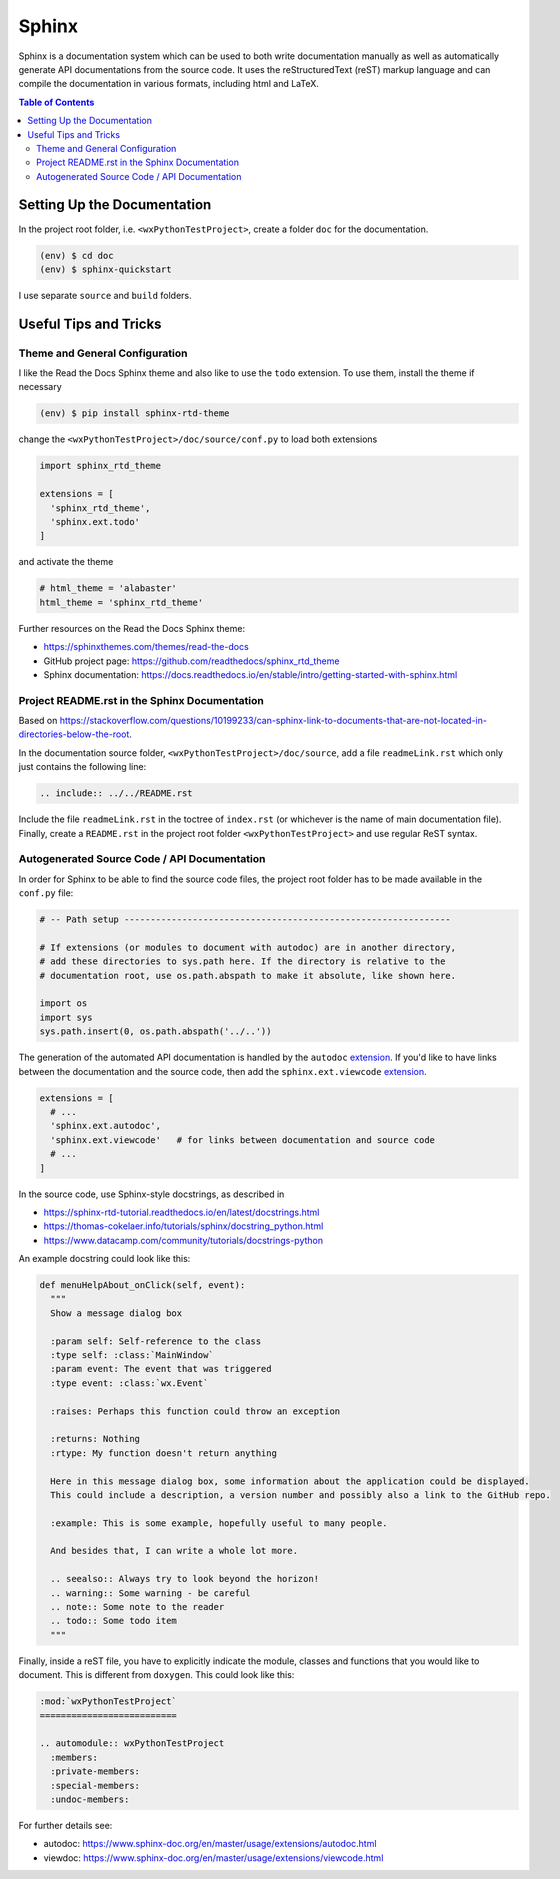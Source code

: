 Sphinx
======

Sphinx is a documentation system which can be used to both write documentation manually as well as automatically generate API documentations from the source code. It uses the reStructuredText (reST) markup language and can compile the documentation in various formats, including html and LaTeX.

.. contents:: Table of Contents


Setting Up the Documentation
----------------------------

In the project root folder, i.e. ``<wxPythonTestProject>``, create a folder ``doc`` for the documentation.

.. code:: bash

  (env) $ cd doc
  (env) $ sphinx-quickstart

I use separate ``source`` and ``build`` folders.


Useful Tips and Tricks
----------------------


Theme and General Configuration
^^^^^^^^^^^^^^^^^^^^^^^^^^^^^^^

I like the Read the Docs Sphinx theme and also like to use the ``todo`` extension. To use them, install the theme if necessary

.. code:: bash

  (env) $ pip install sphinx-rtd-theme

change the ``<wxPythonTestProject>/doc/source/conf.py`` to load both extensions

.. code:: python

  import sphinx_rtd_theme

  extensions = [
    'sphinx_rtd_theme',
    'sphinx.ext.todo'
  ]

and activate the theme

.. code:: python

  # html_theme = 'alabaster'
  html_theme = 'sphinx_rtd_theme'

Further resources on the Read the Docs Sphinx theme:

- https://sphinxthemes.com/themes/read-the-docs
- GitHub project page: https://github.com/readthedocs/sphinx_rtd_theme
- Sphinx documentation: https://docs.readthedocs.io/en/stable/intro/getting-started-with-sphinx.html



Project README.rst in the Sphinx Documentation
^^^^^^^^^^^^^^^^^^^^^^^^^^^^^^^^^^^^^^^^^^^^^^

Based on https://stackoverflow.com/questions/10199233/can-sphinx-link-to-documents-that-are-not-located-in-directories-below-the-root.

In the documentation source folder, ``<wxPythonTestProject>/doc/source``, add a file ``readmeLink.rst`` which only just contains the following line:

.. code:: rst

  .. include:: ../../README.rst

Include the file ``readmeLink.rst`` in the toctree of ``index.rst`` (or whichever is the name of main documentation file). Finally, create a ``README.rst`` in the project root folder ``<wxPythonTestProject>`` and use regular ReST syntax.



Autogenerated Source Code / API Documentation
^^^^^^^^^^^^^^^^^^^^^^^^^^^^^^^^^^^^^^^^^^^^^

In order for Sphinx to be able to find the source code files, the project root folder has to be made available in the ``conf.py`` file:

.. code:: python

  # -- Path setup --------------------------------------------------------------

  # If extensions (or modules to document with autodoc) are in another directory,
  # add these directories to sys.path here. If the directory is relative to the
  # documentation root, use os.path.abspath to make it absolute, like shown here.

  import os
  import sys
  sys.path.insert(0, os.path.abspath('../..'))

The generation of the automated API documentation is handled by the ``autodoc`` `extension <https://www.sphinx-doc.org/en/master/usage/extensions/autodoc.html>`_. If you'd like to have links between the documentation and the source code, then add the ``sphinx.ext.viewcode`` `extension <https://www.sphinx-doc.org/en/master/usage/extensions/viewcode.html>`_.

.. code:: python

  extensions = [
    # ...
    'sphinx.ext.autodoc',
    'sphinx.ext.viewcode'   # for links between documentation and source code
    # ...
  ]

In the source code, use Sphinx-style docstrings, as described in

- https://sphinx-rtd-tutorial.readthedocs.io/en/latest/docstrings.html
- https://thomas-cokelaer.info/tutorials/sphinx/docstring_python.html
- https://www.datacamp.com/community/tutorials/docstrings-python

An example docstring could look like this:

.. code:: python

  def menuHelpAbout_onClick(self, event):
    """
    Show a message dialog box

    :param self: Self-reference to the class
    :type self: :class:`MainWindow`
    :param event: The event that was triggered
    :type event: :class:`wx.Event`

    :raises: Perhaps this function could throw an exception

    :returns: Nothing
    :rtype: My function doesn't return anything

    Here in this message dialog box, some information about the application could be displayed.
    This could include a description, a version number and possibly also a link to the GitHub repo.

    :example: This is some example, hopefully useful to many people.

    And besides that, I can write a whole lot more.

    .. seealso:: Always try to look beyond the horizon!
    .. warning:: Some warning - be careful
    .. note:: Some note to the reader
    .. todo:: Some todo item
    """

Finally, inside a reST file, you have to explicitly indicate the module, classes and functions that you would like to document. This is different from ``doxygen``. This could look like this:

.. code:: rst

  :mod:`wxPythonTestProject`
  ==========================

  .. automodule:: wxPythonTestProject
    :members:
    :private-members:
    :special-members:
    :undoc-members:

For further details see:

- autodoc: https://www.sphinx-doc.org/en/master/usage/extensions/autodoc.html
- viewdoc: https://www.sphinx-doc.org/en/master/usage/extensions/viewcode.html

